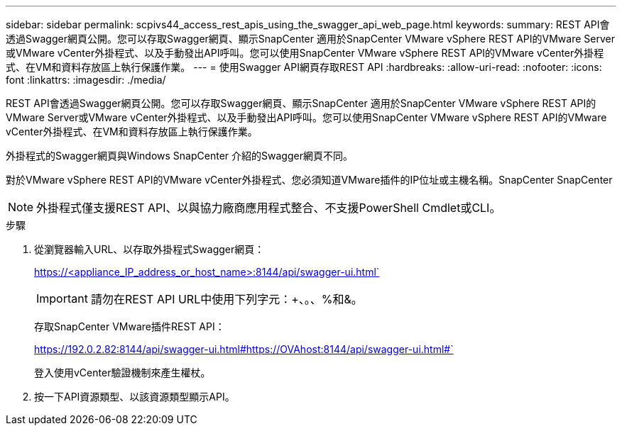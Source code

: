 ---
sidebar: sidebar 
permalink: scpivs44_access_rest_apis_using_the_swagger_api_web_page.html 
keywords:  
summary: REST API會透過Swagger網頁公開。您可以存取Swagger網頁、顯示SnapCenter 適用於SnapCenter VMware vSphere REST API的VMware Server或VMware vCenter外掛程式、以及手動發出API呼叫。您可以使用SnapCenter VMware vSphere REST API的VMware vCenter外掛程式、在VM和資料存放區上執行保護作業。 
---
= 使用Swagger API網頁存取REST API
:hardbreaks:
:allow-uri-read: 
:nofooter: 
:icons: font
:linkattrs: 
:imagesdir: ./media/


[role="lead"]
REST API會透過Swagger網頁公開。您可以存取Swagger網頁、顯示SnapCenter 適用於SnapCenter VMware vSphere REST API的VMware Server或VMware vCenter外掛程式、以及手動發出API呼叫。您可以使用SnapCenter VMware vSphere REST API的VMware vCenter外掛程式、在VM和資料存放區上執行保護作業。

外掛程式的Swagger網頁與Windows SnapCenter 介紹的Swagger網頁不同。

對於VMware vSphere REST API的VMware vCenter外掛程式、您必須知道VMware插件的IP位址或主機名稱。SnapCenter SnapCenter


NOTE: 外掛程式僅支援REST API、以與協力廠商應用程式整合、不支援PowerShell Cmdlet或CLI。

.步驟
. 從瀏覽器輸入URL、以存取外掛程式Swagger網頁：
+
https://<appliance_IP_address_or_host_name>:8144/api/swagger-ui.html`

+

IMPORTANT: 請勿在REST API URL中使用下列字元：+、。、%和&。

+
存取SnapCenter VMware插件REST API：

+
https://192.0.2.82:8144/api/swagger-ui.html#https://OVAhost:8144/api/swagger-ui.html#`

+
登入使用vCenter驗證機制來產生權杖。

. 按一下API資源類型、以該資源類型顯示API。

